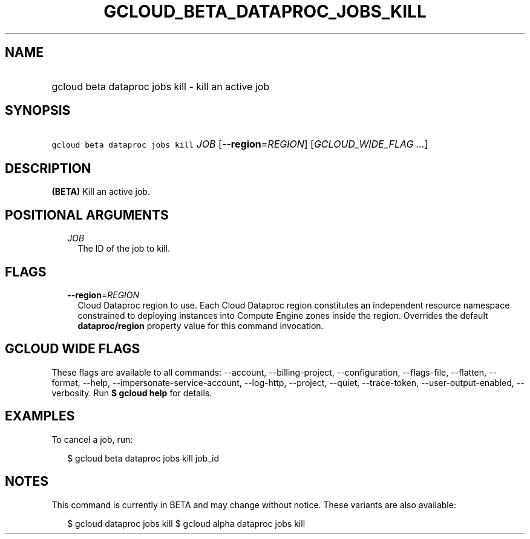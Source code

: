 
.TH "GCLOUD_BETA_DATAPROC_JOBS_KILL" 1



.SH "NAME"
.HP
gcloud beta dataproc jobs kill \- kill an active job



.SH "SYNOPSIS"
.HP
\f5gcloud beta dataproc jobs kill\fR \fIJOB\fR [\fB\-\-region\fR=\fIREGION\fR] [\fIGCLOUD_WIDE_FLAG\ ...\fR]



.SH "DESCRIPTION"

\fB(BETA)\fR Kill an active job.



.SH "POSITIONAL ARGUMENTS"

.RS 2m
.TP 2m
\fIJOB\fR
The ID of the job to kill.


.RE
.sp

.SH "FLAGS"

.RS 2m
.TP 2m
\fB\-\-region\fR=\fIREGION\fR
Cloud Dataproc region to use. Each Cloud Dataproc region constitutes an
independent resource namespace constrained to deploying instances into Compute
Engine zones inside the region. Overrides the default \fBdataproc/region\fR
property value for this command invocation.


.RE
.sp

.SH "GCLOUD WIDE FLAGS"

These flags are available to all commands: \-\-account, \-\-billing\-project,
\-\-configuration, \-\-flags\-file, \-\-flatten, \-\-format, \-\-help,
\-\-impersonate\-service\-account, \-\-log\-http, \-\-project, \-\-quiet,
\-\-trace\-token, \-\-user\-output\-enabled, \-\-verbosity. Run \fB$ gcloud
help\fR for details.



.SH "EXAMPLES"

To cancel a job, run:

.RS 2m
$ gcloud beta dataproc jobs kill job_id
.RE



.SH "NOTES"

This command is currently in BETA and may change without notice. These variants
are also available:

.RS 2m
$ gcloud dataproc jobs kill
$ gcloud alpha dataproc jobs kill
.RE

